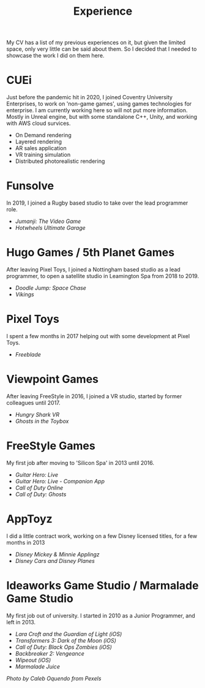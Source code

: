 #+TITLE: Experience
#+SLUG: 00
#+OPTIONS: toc:nil num:nil

My CV has a list of my previous experiences on it, but given the
limited space, only very little can be said about them. So I decided
that I needed to showcase the work I did on them here.

* CUEi
Just before the pandemic hit in 2020, I joined Coventry University
Enterprises, to work on 'non-game games', using games technologies for
enterprise. I am currently working here so will not put more
information. Mostly in Unreal engine, but with some standalone C++,
Unity, and working with AWS cloud survices.
- On Demand rendering
- Layered rendering
- AR sales application
- VR training simulation
- Distributed photorealistic rendering

* Funsolve
In 2019, I joined a Rugby based studio to take over the lead
programmer role.
- [[url_for:cv,slug=18][Jumanji: The Video Game]]
- [[url_for:cv,slug=19][Hotwheels Ultimate Garage]]

* Hugo Games / 5th Planet Games
After leaving Pixel Toys, I joined a Nottingham based studio as a lead
programmer, to open a satellite studio in Leamington Spa from 2018 to 2019.
- [[url_for:cv,slug=16][Doodle Jump: Space Chase]]
- [[url_for:cv,slug=17][Vikings]]

* Pixel Toys
I spent a few months in 2017 helping out with some development at
Pixel Toys.
- [[url_for:cv,slug=15][Freeblade]]

* Viewpoint Games
After leaving FreeStyle in 2016, I joined a VR studio, started by
former colleagues until 2017.
- [[url_for:cv,slug=13][Hungry Shark VR]]
- [[url_for:cv,slug=14][Ghosts in the Toybox]]

* FreeStyle Games
My first job after moving to 'Silicon Spa' in 2013 until 2016.
- [[url_for:cv,slug=09][Guitar Hero: Live]]
- [[url_for:cv,slug=10][Guitar Hero: Live - Companion App]]
- [[url_for:cv,slug=11][Call of Duty Online]] 
- [[url_for:cv,slug=12][Call of Duty: Ghosts]]

* AppToyz
I did a little contract work, working on a few Disney licensed titles,
for a few months in 2013
- [[url_for:cv,slug=07][Disney Mickey & Minnie Applingz]]
- [[url_for:cv,slug=08][Disney Cars and Disney Planes]]

* Ideaworks Game Studio / Marmalade Game Studio
My first job out of university. I started in 2010 as a Junior
Programmer, and left in 2013.
- [[url_for:cv,slug=01][Lara Croft and the Guardian of Light (iOS)]]
- [[url_for:cv,slug=02][Transformers 3: Dark of the Moon (iOS)]]
- [[url_for:cv,slug=03][Call of Duty: Black Ops Zombies (iOS)]]
- [[url_for:cv,slug=04][Backbreaker 2: Vengeance]]
- [[url_for:cv,slug=05][Wipeout (iOS)]]
- [[url_for:cv,slug=06][Marmalade Juice]]

[[url_for_img:static,file=images/cv/pexels-photo-4978057.jpeg][Photo by Caleb Oquendo from Pexels]]
